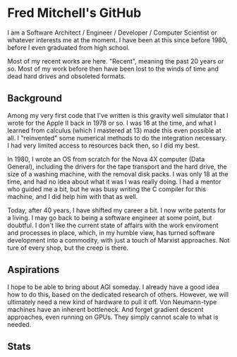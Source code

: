 * Fred Mitchell's GitHub
  I am a Software Architect / Engineer / Developer / Computer Scientist
  or whatever interests me at the moment. I have been at this since before 
  1980, before I even graduated from high school.

  Most of my recent works are here. "Recent", meaning the past 20 years or so.
  Most of my work before then have been lost to the winds of time and 
  dead hard drives and obsoleted formats.

** Background
   Among my very first code that I've written is this gravity well simulator
   that I wrote for the Apple II back in 1978 or so. I was 16 at the time,
   and what I learned from calculus (which I mastered at 13) made this even
   possible at all. I "reinvented" some numerical methods to do the integration
   necessary. I had very limited access to resources back then, so I did my best.

   In 1980, I wrote an OS from scratch for the Nova 4X computer (Data General),
   including the drivers for the tape transport and the hard drive, the size
   of a washing machine, with the removal disk packs. I was only 18 at the time,
   and had no idea about what it was I was really doing. I had a mentor who guided 
   me a bit, but he was busy writing the C compiler for this machine, and I 
   did help him with that as well.

   Today, after 40 years, I have shifted my career a bit. I now write patents for
   a living. I may go back to being a software engineer at some point, but doubtful.
   I don't like the current state of affairs with the work enviroment and processes
   in place, which, in my humble view, has turned software development into a commodity,
   with just a touch of Marxist approaches. Not ture of every shop, but the creep is there.

** Aspirations
   I hope to be able to bring about AGI someday. I already have a good idea how
   to do this, based on the dedicated research of others. However, we will
   ultimately need a new kind of hardware to pull it off. Von Neumann-type machines 
   have an inherent bottleneck. And forget gradient descent approaches, even running
   on GPUs. They simply cannot scale to what is needed.
** Stats
   #+BEGIN_EXPORT html
   <img align="left" alt="stats" src="https://github-readme-stats.vercel.app/api?username=flajann2&show_icons=true&hide_border=true" />
   #+END_EXPORT

   
